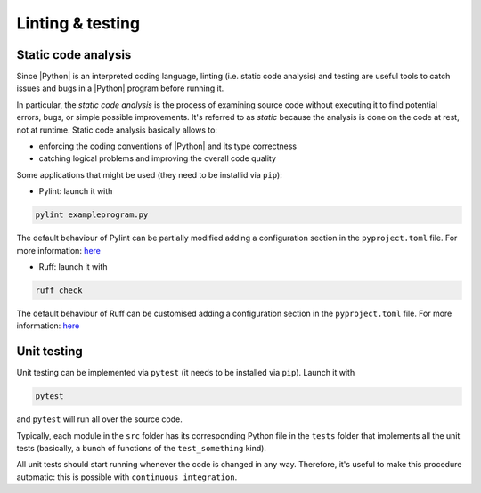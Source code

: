 .. _linting&testing:

Linting & testing
=================

Static code analysis
--------------------

Since |Python| is an interpreted coding language, linting (i.e. static code analysis) and
testing are useful tools to catch issues and bugs in a |Python| program before running it.

In particular, the `static code analysis` is the process of examining source code without 
executing it to find potential errors, bugs, or simple possible improvements. It's 
referred to as `static` because the analysis is done on the code at rest, not at runtime.
Static code analysis basically allows to:


* enforcing the coding conventions of |Python| and its type correctness
* catching logical problems and improving the overall code quality

Some applications that might be used (they need to be installid via ``pip``):

* Pylint: launch it with

.. code-block:: shell

  pylint exampleprogram.py

The default behaviour of Pylint can be partially modified adding a configuration 
section in the ``pyproject.toml`` file. For more information:
`here <https://pylint.readthedocs.io/en/latest/?badge=latest>`_

* Ruff: launch it with

.. code-block:: shell

  ruff check

The default behaviour of Ruff can be customised adding a configuration section in the
``pyproject.toml`` file. For more information: 
`here <https://docs.astral.sh/ruff/configuration/>`__

Unit testing
------------

Unit testing can be implemented via ``pytest`` (it needs to be installed via ``pip``).
Launch it with

.. code-block::

  pytest

and ``pytest`` will run all over the source code.

Typically, each module in the ``src`` folder has its corresponding Python file in the
``tests`` folder that implements all the unit tests (basically, a bunch of functions
of the ``test_something`` kind).

All unit tests should start running whenever the code is changed in any way.
Therefore, it's useful to make this procedure automatic: this is possible with 
``continuous integration``.
